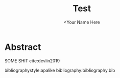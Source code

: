 #+TITLE: Test
#+AUTHOR: <Your Name Here
#+BIBLIOGRAPHY: bibliography.bib
#+LATEX_HEADER: \usepackage{wrapfig}

* Abstract

SOME SHIT cite:devlin2019

bibliographystyle:apalike
bibliography:bibliography.bib
